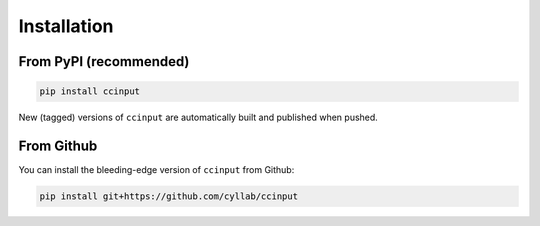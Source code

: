 Installation
============

From PyPI (recommended)
-----------------------
.. code-block:: console

        pip install ccinput

New (tagged) versions of ``ccinput`` are automatically built and published when pushed.

From Github
-----------

You can install the bleeding-edge version of ``ccinput`` from Github:

.. code-block:: console

        pip install git+https://github.com/cyllab/ccinput

